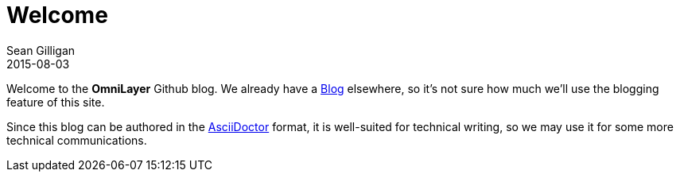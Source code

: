 = Welcome
Sean Gilligan
2015-08-03
:jbake-type: post
:jbake-status: published
:jbake-tags: omni, jbake, asciidoc, blog
:idprefix:

Welcome to the *OmniLayer* Github blog. We already have a http://blog.omni.foundation[Blog] elsewhere, so it's not sure how much we'll use the blogging feature of this site.

Since this blog can be authored in the http://asciidoctor.org[AsciiDoctor] format, it is well-suited for technical writing, so we may use it for some more technical communications.

